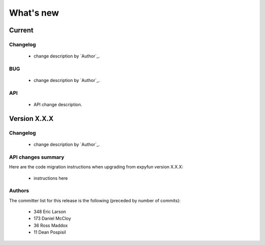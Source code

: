What's new
==========

.. _changes_0_9:

Current
-----------

Changelog
~~~~~~~~~

   - change description by `Author`_.

BUG
~~~

   - change description by `Author`_.

API
~~~

   - API change description.


.. _changes_X_X_X:

Version X.X.X
-------------

Changelog
~~~~~~~~~

   - change description by `Author`_.

API changes summary
~~~~~~~~~~~~~~~~~~~

Here are the code migration instructions when upgrading from expyfun
version X.X.X:

  - instructions here

Authors
~~~~~~~~~

The committer list for this release is the following (preceded by number
of commits):

    * 348 Eric Larson
    * 173  Daniel McCloy
    *  36  Ross Maddox
    *  11  Dean Pospisil

.. _Eric Larson: http://faculty.washington.edu/larsoner/

.. _Daniel McCloy: http://dan.mccloy.info/

.. _Ross Maddox: http://faculty.washington.edu/rkmaddox/

.. _Dean Pospisil: http://ilabs.washington.edu/research-staff/bio/i-labs-dean-pospisil

